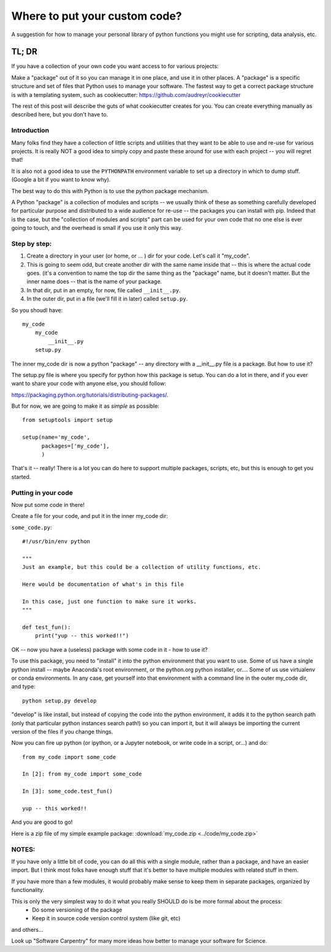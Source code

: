 ******************************
Where to put your custom code?
******************************

A suggestion for how to manage your personal library of python functions you might use for scripting, data analysis, etc.

TL; DR
======

If you have a collection of your own code you want access to for various projects:

Make a "package" out of it so you can manage it in one place, and use it in other places.  A "package" is a specific structure and set of files that Python uses to manage your software.  The fastest way to get a correct package structure is with a templating system, such as cookiecutter: https://github.com/audreyr/cookiecutter

The rest of this post will describe the guts of what cookiecutter creates for you.  You can create everything manually as described here, but you don't have to.

Introduction
------------

Many folks find they have a collection of little scripts and utilities that they want to be able to use and re-use for various projects. It is really NOT a good idea to simply copy and paste these around for use with each project -- you will regret that!

It is also not a good idea to use the ``PYTHONPATH`` environment variable to set up a directory in which to dump stuff. (Google a bit if you want to know why).

The best way to do this with Python is to use the python package mechanism.

A Python "package" is a collection of modules and scripts -- we usually think of these as something carefully developed for particular purpose and distributed to a wide audience for re-use -- the packages you can install with pip. Indeed that is the case, but the "collection of modules and scripts" part can be used for your own code that no one else is ever going to touch, and the overhead is small if you use it only this way.

Step by step:
-------------

1) Create a directory in your user (or home, or ... ) dir for your code. Let's call it "my_code".

2) This is going to seem odd, but create another dir with the same name inside that -- this is where the actual code goes. (it's a convention to name the top dir the same thing as the "package" name, but it doesn't matter. But the inner name does -- that is the name of your package.

3) In that dir, put in an empty, for now, file called ``__init__.py``.

4) In the outer dir, put in a file (we'll fill it in later) called ``setup.py``.

So you shoudl have::

  my_code
      my_code
          __init__.py
      setup.py

The inner my_code dir is now a python "package" -- any directory with a __init__.py file is a package. But how to use it?

The setup.py file is where you specify for python how this package is setup. You can do a lot in there, and if you ever want to share your code with anyone else, you should follow:

https://packaging.python.org/tutorials/distributing-packages/.

But for now, we are going to make it as *simple* as possible::

    from setuptools import setup

    setup(name='my_code',
          packages=['my_code'],
          )

That's it -- really! There is a lot you can do here to support multiple packages, scripts, etc, but this is enough to get you started.

Putting in your code
--------------------

Now put some code in there!

Create a file for your code, and put it in the inner my_code dir:

``some_code.py``::

    #!/usr/bin/env python

    """
    Just an example, but this could be a collection of utility functions, etc.

    Here would be documentation of what's in this file

    In this case, just one function to make sure it works.
    """

    def test_fun():
        print("yup -- this worked!!")

OK -- now you have a (useless) package with some code in it - how to use it?

To use this package, you need to "install" it into the python environment that you want to use. Some of us have a single python install -- maybe Anaconda's root environment, or the python.org python installer, or.... Some of us use virtualenv or conda environments. In any case, get yourself into that environment with a command line in the outer my_code dir, and type::

    python setup.py develop

"develop" is like install, but instead of copying the code into the python environment, it adds it to the python search path (only that particular python instances search path!) so you can import it, but it will always be importing the current version of the files if you change things.

Now you can fire up python (or ipython, or a Jupyter notebook, or write code in a script, or...) and do::

    from my_code import some_code

    In [2]: from my_code import some_code

    In [3]: some_code.test_fun()

    yup -- this worked!!

And you are good to go!

Here is a zip file of my simple example package: :download:`my_code.zip <../code/my_code.zip>`


NOTES:
------

If you have only a little bit of code, you can do all this with a single module, rather than a package, and have an easier import. But I think most folks have enough stuff that it's better to have multiple modules with related stuff in them.

If you have more than a few modules, it would probably make sense to keep them in separate packages, organized by functionality.

This is only the very simplest way to do it what you really SHOULD do is be more formal about the process:
  - Do some versioning of the package
  - Keep it in source code version control system (like git, etc)

and others...

Look up "Software Carpentry" for many more ideas how better to manage your software for Science.


